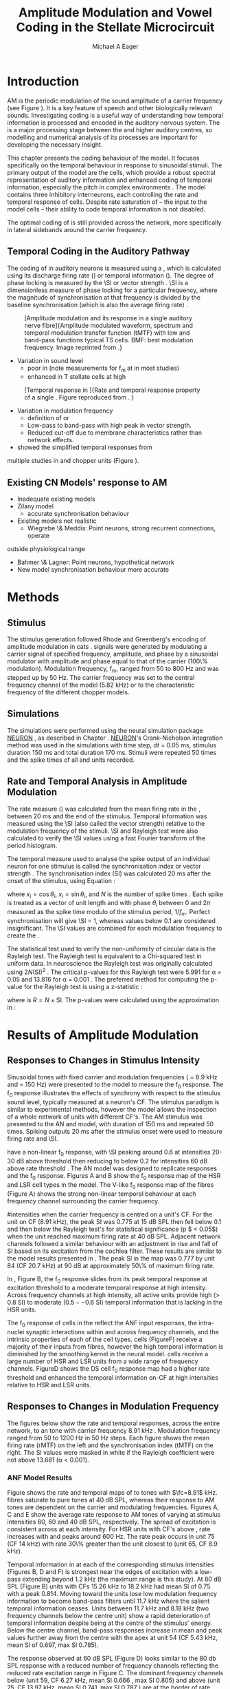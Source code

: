 #+TITLE: Amplitude Modulation and Vowel Coding in the Stellate Microcircuit
#+AUTHOR: Michael A Eager
#+DATE:
#+LATEX_HEADER:\graphicspath{{../VowelProcessingChapter/}{../VowelProcessingChapter/gfx/}{../SimpleResponsesChapter/gfx/}{../figures/}{/media/data/Work/cnstellate/}{/media/data/Work/cnstellate/ResponsesNoComp/ModulationTransferFunction/}}
#+LATEX_HEADER:\setcounter{secnumdepth}{5}
#+LATEX_HEADER:\lfoot{\footnotesize\today\ at \thistime}
#+LATEX_HEADER:  %\usepackage[notcite]{showkeys} 
#+BIBLIOGRAPHY: ../MyBib alphanat


# # Write text after begin { document } 

#+LaTeX:\setcounter{chapter}{3}
#+LaTeX:\chapter[AM Coding in CNSM Model]{Amplitude Modulation Coding in the Stellate Microcircuit}\label{sec:Chapter4}

#+BEGIN_LaTeX
  %\ifthenelse{\isundefined{\manuscript}}{\small{\textbf{Draft Version}: \input{../VowelResponsesChapter/.hg/cache/tags}}}{}
#+END_LaTeX


# # set global variables for in-code blocks 

* Prelude 							   :noexport:

#+name: my-latex-export
#+begin_src emacs-lisp results: silent
    (setq org-latex-to-pdf-process '("pdfquick  %f" )) 
   ;; (setq org-latex-to-pdf-process '("xelatex -interaction nonstopmode %f"   "makeglossaries %b" "bibtex %b" "xelatex -interaction nonstopmode %f" "xelatex  -interaction nonstopmode %f" )) 
    (setq org-export-latex-title-command "")  
    (add-to-list 'org-export-latex-classes '("UoM-draft-org-article"
    "\\documentclass[11pt,a4paper,twoside,openright]{book}
    \\usepackage{../org-manuscript/style/uomthesis}
    \\input{../org-manuscript/user-defined}
    \\usepackage[acronym]{glossaries}
    \\input{../org-manuscript/misc/glossary} 
    \\makeglossaries
    \\graphicspath{{../VowelProcessingChapter/gfx/}} 
    \\pretolerance=150 
    \\tolerance=100
    \\setlength{\\emergencystretch}{3em} 
    \\overfullrule=1mm %
    % \\usepackage[notcite]{showkeys}
    \\lfoot{\\footnotesize\\today\\ at \\thistime}
      [NO-DEFAULT-PACKAGES]
      [NO-PACKAGES]" 
  ("\\clearpage\\newpage\\section{%s}" . "\n\\clearpage\\section{%s}") 
  ("\\subsection{%s}" . "\n\\clearpage\\subsection{%s}") 
  ("\\subsubsection{%s}"  . "\n\\subsubsection{%s}") 
  ("\\paragraph{%s}"  . "\n\\paragraph{%s}") 
  ("\\subparagraph{%s}"  . "\n\\subparagraph{%s}")))
  (setq org-export-latex-title-command "\\singlespacing{\\tableofcontents\\printglossaries}")  
#+end_src

#+BEGIN_SRC emacs-lisp :export none :results none silent
  (load-file "./init.el")
#+END_SRC




* Layout 							   :noexport:

 | Section                  |          | Pages | Actual | \%TODO/DONE |
 |--------------------------+----------+-------+--------+-------------|
 | Introduction             |          |       |        | [90%]       |
 | Amplitude Modulation     |          |       |        | [50%]       |
 | \quad F0 response        | AN       |       |        |             |
 |                          | CN units |       |        | [95%]       |
 | \quad MTF                | AN       |       |        |             |
 |                          | CN units |       |        |             |
 | Temporal Coding in Vowel |          |       |        | ?           |
 |                          | AN       |       |        |             |
 |                          | CN       |       |        |             |
 | Discussion               |          |       |        |             |
 |--------------------------+----------+-------+--------+-------------|
 |                          | Total    |    20 |        |             |
  #+TBLFM: @19$4=vsum(@3$4..@18$4);


#  \newpage


* Introduction 

# The next chapter investigates the optimised \CNSM model with more the complex, biologically-realistic stimuli involved in amplitude modulation.


# This chapter investigates the output responses of neurons in the \CNSM model, 

# # Chapter 3 has
# created optimised parameters based on simple stimuli (tones, noises, and
# clicks).  
# This chapter tests the performance of the optimised \CNSM model


# to \AM sounds is
# critical 

# To understanding how temporal information is processed and encoded in
# the auditory central nervous system, we need  . 


\Gls{AM} is the periodic modulation of the sound amplitude of a carrier frequency
(see Figure \ref{fig:AM:def} \citep{JorisSchreinerEtAl:2004}). It is a key
feature of speech and other biologically relevant sounds. Investigating \AM
coding is a useful way of understanding how temporal information is processed
and encoded in the auditory nervous system. The \CN is a major processing stage
between the \AN and higher auditory centres, so modelling and numerical analysis
of its processes are important for developing the necessary insight.


This chapter presents the \AM coding behaviour of the \CNSM model. It focuses
specifically on the temporal behaviour in response to sinusoidal \AM stimuli.
The primary output of the \CNSM model are the \TS cells, which provide a robust
spectral representation of auditory information and enhanced coding of temporal
information, especially the pitch in complex environments
\citep{KeilsonRichardsEtAl:1997}.  The model contains three inhibitory
interneurons, each controlling the rate and temporal response of \TS cells.
Despite rate saturation of \ANFs -- the input to the \CNSM model cells -- their
ability to code temporal information is not disabled.
# The effects of intrinsic cell properties in the cells of the \CNSM model 
The optimal coding of \AM is
still provided across the network, more specifically in lateral sidebands around
the carrier frequency.



** Temporal Coding in the Auditory Pathway

#   \citep{FrisinaWaltonEtAl:1994}
#   \citep{Frisina:2001}

#   \citep{Walton:2010} age-related alterations in the neural coding of envelope periodicity 

# - Need to expand on why temporal coding is essential
#  - voice communication in mammals, birds, frogs etc.
#  - summary of work \citep{JorisSchreinerEtAl:2004}
#  - eg. Spectral/Rate Coding poor representation of modulated signals
#     - mean rate of spikes
#     - saturation at high sound level
#     - poor \SNR in auditory nerve
  
The coding of \AM in auditory neurons is measured using a \MTF, which is
calculated using its discharge firing rate (\rMTF) or temporal information
(\tMTF). The degree of phase locking is measured by the \SI or vector strength
\citep{GoldbergBrownell:1973,GoldbergBrown:1969,JorisSchreinerEtAl:2004}.  \SI
is a dimensionless measure of phase locking for a particular frequency, where
the magnitude of synchronisation at that frequency is divided by the baseline
synchronisation (which is also the average firing rate) \citep{Johnson:1980}.

# #+BEGIN_LaTeX
# \begin{equation} \label{eq:SI} 
# SI = \frac{1}{N} \sqrt{\left(\sum_{i}^{N} x_i \right)^{2} + \left( \sum_{i}^{N} y_i \right)^{2}}
# \end{equation}
# #+END_LaTeX

# \noindent where $x_{i} = \cos\theta_{i}$, $x_{i} = \sin\theta_{i}$, and /n/ is
# the number of spike times.  Each spike is treated as a vector of unit length and
# with phase $\theta_{i}$ between 0 and $2\pi$ measured as the spike time modulo
# of the stimulus period, $1/f_{m}$.  Perfect synchronisation will give SI = 1,
# whereas values below 0.1 are considered insignificant.  The SI values are
# combined for each modulation frequency to create the \tMTF.  Statistical
# significance of synchronization is usually quantified with the Rayleigh test
# \cite{BuunenRhode:1978,MardiaJupp:1999}. Vector strength and Rayleigh
# coefficient, calculated to verify the statistical significance of
# synchronisation, can also be obtained from the Fourier spectrum of the \PSTH or
# period histogram.
# , in which case it equals the magnitude of the first harmonic, normalised by
# the DC component (average firing rate).  Phase can also be retrieved with
# either technique.  The rate measure (\rMTF) is calculated from the mean firing
# rate in the \PSTH, between 20 ms and the end of the stimulus.

#+LABEL: fig:AM:def
#+ATTR_LaTeX: width=0.8\textwidth
#+CAPTION: [Amplitude modulation and its response in a single auditory nerve fibre]{Amplitude modulated waveform, spectrum and temporal modulation transfer function (tMTF) with low and band-pass functions typical TS cells. BMF: best modulation frequency.  Image reprinted from \citet{JorisSchreinerEtAl:2004}.}
 [[file:../figures/JorisAM_Fig1.png]]

- Variation in sound level
  - poor in \AN (note measurements for f_m at \CF in most studies)
  - enhanced in T stellate cells at high \SPL

#+LABEL: fig:AM:RG94_AN
#+ATTR_LaTeX: width=0.8\textwidth
#+CAPTION: [Temporal response in \ANFs]{Rate and temporal response property of a single \HSR \ANF. Figure reproduced from \citet{RhodeGreenberg:1994}. }
[[file:../VowelProcessingChapter/gfx/RG94-AN_MTF.png]]

- Variation in modulation frequency
  - definition of \MTF or \tMTF
  - Low-pass to band-pass with high peak in vector strength.
  - Reduced cut-off due to membrane characteristics rather than network effects.

- \citet{JorisSchreinerEtAl:2004} showed the simplified temporal responses from
multiple studies in \ANFs and chopper units (Figure \ref{fig:AM:AMSummary}).

#+BEGIN_LaTeX
  \begin{figure}[htb] 
  \centering
  {\hfill\includegraphics[width=0.45\linewidth,keepaspectratio]{../figures/JorisAM_Fig4A.png}\hfill%
  \includegraphics[width=0.45\linewidth,keepaspectratio]{../figures/JorisAM_Fig4B.png}\hfill}
  \caption{Simplified temporal responses of ANFs and T stellate cells. T stellate
    cells have enhanced synchronisation at high SPL (A) and a band-pass tMTF with
    peaks greater than ANFs (B). Figure reproduced from
    \citet{JorisSchreinerEtAl:2004}.}  \label{fig:AM:AMSummary}
  \end{figure}
#+END_LaTeX

** Existing CN Models' response to AM  

  - Inadequate existing \CN models
  - Zilany \AN model
    - accurate synchronisation behaviour
  - Existing models not realistic
    - Wiegrebe \& Meddis: Point neurons, strong recurrent connections, operate
outside physiological range
    - Bahmer \& Lagner: Point neurons, hypothetical network
    - New \AN model synchronisation behaviour more accurate

\yellownote{Modelling work in CN on AM tones: Manuel C. Eguia Guadalupe
C. Garcia a, Sebastian A. Romano b J Neurophys Paris 2009 }




* Methods

** Stimulus

The stimulus generation followed Rhode and Greenberg's 
encoding of amplitude modulation in cats \citep{RhodeGreenberg:1994}.  \AM signals were generated by
modulating a carrier signal of specified frequency, amplitude, and phase by a
sinusoidal modulator with amplitude and phase equal to that of the carrier
(100\% modulation).  Modulation frequency, f_m, ranged from 50 to 800 Hz and was
stepped up by 50 Hz. The carrier frequency was set to the central frequency
channel of the \CN model (5.82 kHz) or to the characteristic frequency of the
different \TS chopper models.

** Simulations

The simulations were performed using the neural simulation package [[latex:progname][NEURON]]
\citep{CarnevaleHines:2006}, as described in Chapter \ref{sec:MethodsChapter}. [[latex:progname][NEURON]]'s
Crank-Nicholson integration method was used in the simulations with time step,
/dt/ = 0.05 ms, stimulus duration 150 ms and total duration 170 ms. Stimuli were repeated 50 times and
the spike times of all \ANF and \CN units recorded.

# ** Output and Data Storage
# \yellownote{What are you doing here}

** Rate and Temporal Analysis in Amplitude Modulation

The rate measure (\rMTF) was calculated from the mean firing rate in the \PSTH,
between 20 ms and the end of the stimulus.  Temporal information was measured
using the \SI (also called the vector strength) relative to the modulation
frequency of the stimuli.  \SI and Rayleigh test were also calculated to
verify the \SI values using a fast Fourier transform of the period histogram.
# \SI values below 0.1 are considered insignificant.

The temporal measure used to analyse the spike output of an individual neuron
for one \AM stimulus is called the synchronisation index or vector strength
\citep{GoldbergBrown:1969}.  The synchronisation index (SI) was calculated 20 ms
after the onset of the stimulus, using Equation
\ref{eq:SI}:

#+BEGIN_LaTeX
  \begin{equation}\label{eq:SI} 
  \mathsf{SI} = \frac{1}{N} \cdot \sqrt{\left(\sum_{i=1}^{i=N} x_i \right)^2 + \left(\sum_{i=1}^{i=N} y_i \right)^2 }
  \end{equation}
#+END_LaTeX

\noindent where $x_i = \cos \theta_i$, $x_i = \sin \theta_i$, and $N$ is the
number of spike times \citep{JorisSchreinerEtAl:2004,KajikawaHackett:2005}.  Each spike is treated as a vector of unit length and
with phase $\theta_i$ between 0 and $2\pi$ measured as the spike time modulo of
the stimulus period, $1/f_m$.  Perfect synchronisation will give \SI = 1,
whereas values below 0.1 are considered insignificant.  The \SI values are
combined for each modulation frequency to create the \tMTF.

# *** The Rayleigh Test

The statistical test used to verify the non-uniformity of circular data is the
Rayleigh test. The Rayleigh test is equivalent to a Chi-squared test in uniform
data. In neuroscience the Rayleigh test was originally calculated using $2 N
(\mathsf{SI})^2$ \citep{Mardia:1972}.  The critical p-values for this Rayleigh
test were 5.991 for \alpha = 0.05 and 13.816 for \alpha = 0.001
\citep{ShannonZengEtAl:1995,MardiaJupp:1999}.  The preferred method for
computing the p-value for the Rayleigh test is using a z-statistic
\citep{Zar:1999}:
#+BEGIN_LaTeX
  \begin{equation}\label{eq:SIz}
 z = R^2 / N
  \end{equation}
#+END_LaTeX
\noindent where is $R = N\times\mathsf{SI}$. The p-values were calculated using the
approximation in \citet[p. 617]{Zar:1999}:
\begin{equation}\label{eq:SIp}
p = \exp\left(\sqrt{1+4N+4(N^2-R^2)}-(1+2N)\right).
\end{equation}

# (Further analysis of
# the critical values see W. Rhode's analysis on the vector
# strength and Rayleigh statistic[fn::  [[http://www.neurophys.wisc.edu/comp/docs/not011/not011.html]].] )

#  A more recent study looking at another \SI verification statistic has been
#  published (need to look into this).

# \citep{ChangEtAl:}


* Results of Amplitude Modulation 

** Responses to Changes in Stimulus Intensity

Sinusoidal \AM tones with fixed carrier and modulation frequencies (\fc = 8.9 kHz
and \fm = 150 Hz) were presented to the \CNSM model to measure the f_0 response.
The f_0 response illustrates the effects of synchrony with respect to the
stimulus sound level, typically measured at a neuron's CF. The stimulus paradigm
is similar to experimental methods, however the \CNSM model allows the
inspection of a whole network of units with different CF's.  The AM stimulus was
presented to the AN and \CNSM model, with duration of 150 ms and repeated 50
times.  Spiking outputs 20 ms after the stimulus onset were used to measure
firing rate and \SI.



#+BEGIN_LaTeX
   \begin{figure}[thb] 
     \centering
     %{\hfill{ Rate (sp/s)\hfill Temporal}}\\
     \resizebox{\columnwidth}{!}{\includegraphics{../VowelProcessingChapter/gfx/fresponse-vs.pdf}}\\
  \caption[The f0 response in the CNSM model]{The $f_0$ response map of each cell in
    the CNSM model to AM tones different stimulus intensities. Color bar shows the
    synchronisation index from 0 to 1, with white representing areas with Rayleigh
    test not statistically significant   (p $ > 0.05$). The  $f_0$ stimulus was an AM tone with $f_\mathsf{c} = 8.9 kHz$, $f_\mathsf{m} = 150 Hz$, duration
    150 ms, 20 ms delay , and 2 ms on-off
    ramp. Each column represents a single unit's $f_0$ response to the AM
    stimulus.  Each row represents the frequency channel CF vs. SI curve of a single presentation of
    the stimulus to the CNSM model. }
   \label{fig:fzero}
   \end{figure}
#+END_LaTeX
# See Figures.org + call: fresponse[ :file ./gfx/fresponse-vs.eps ](FRATE=100,datapath="/media/data/Work/cnstellate/TStellate2_CS/F0Response/") :results none :export none 

\HSR \ANFs have a non-linear f_0 response, with \SI peaking around 0.6 at
intensities 20-30 dB above threshold then reducing to below 0.2 for intensities
60 dB above rate threshold \citep{JorisYin:1992}.  The
\citet{ZilanyBruceEtAl:2009} AN model was designed to replicate \AM responses
and the f_0 response.  Figures \ref{fig:fzero}A and B show the f_0 response map of
the HSR and LSR cell types in the \CNSM model. The V-like f_0 response map of the
\HSR fibres (Figure \ref{fig:fzero}A) shows the strong non-linear temporal
behaviour at each frequency channel surrounding the carrier frequency.
# at high
#intensities when the carrier frequency is centred on a unit's CF.  
For the unit on CF (8.91 kHz), the peak SI was 0.775 at 15 dB SPL then fell
below 0.1 and then below the Rayleigh test's for statistical significance (p $ <
0.05$) when the unit reached maximum firing rate at 40 dB SPL.  Adjacent network
channels followed a similar behaviour with an adjustment in rise and fall of SI
based on its excitation from the cochlea filter.  These results are similar to
the model results presented in \citet{ZilanyBruceEtAl:2009}.  The peak SI in the
map was 0.777 by unit 84 (CF 20.7 kHz) at 90 dB at approximately 50\% of maximum
firing rate.

In \LSR \ANFs, Figure \ref{fig:fzero}B, the f_0 response slides from its peak
temporal response at excitation threshold to a moderate temporal response at
high intensity.  Across frequency channels at high intensity, all active units
provide high ($>$ 0.8 SI) to moderate ($0.5--0.6$ SI) temporal information that
is lacking in the HSR units.
   

The f_0 response of cells in the \CN reflect the ANF input responses, the
intra-nuclei synaptic interactions within and across frequency channels, and the
intrinsic properties of each of the cell types.  \GLG cells
(Figure\ref{fig:fzero}F) receive a majority of their inputs from \LSR fibres,
however the high temporal information is diminished by the smoothing kernel in
the neural model. \DS cells receive a large number of HSR and LSR units from a
wide range of frequency channels. Figure\ref{fig:fzero}D shows the DS cell f_0
response map had a higher rate threshold and enhanced the temporal information
on-CF at high intensities relative to HSR and LSR units.

\yellownote{TV cells have extremely high SI near rate threshold boundary.  TV
cells receive strong inhibition from DS cell, but DS cell input inactive in this
area. Intrinsic mechanisms (Type-I RM model) with a high input resistance
removes the DC component and enhances the AC component of HSR excitatory
inputs. }

\yellownote{TS cells receive inputs from all cell-types in the CNSM model.  The
TS cell f0 response map has the same shape as the LSR response map with
elevated temporal responses over the whole map (Mean 0.704722, Min 0.366536, Max
0.973461).  }


\yellownote{Link f-nought response to next section.  Note f-nought fm was 150 Hz, explore responses at different fm. }


\clearpage


** Responses to Changes in Modulation Frequency
# ** ISSNIP results

#  - Note the responses in the ISSNIP data was simulated with the early Bruce
#    model and the \TS parameters were just the default values (equivalent to the
#    \ChS model)

The figures below show the rate and temporal responses, across the entire
network, to an \AM tone with carrier frequency 8.91 kHz .  Modulation frequency
ranged from 50 to 1200 Hz in 50 Hz steps.  Each figure shows the mean firing
rate (rMTF) on the left and the synchronisation index (tMTF) on the right.  The
SI values were masked in white if the Rayleigh coefficient were not above 13.681
(\alpha < 0.001).

# The sound level of each stimulus
# was set to 40 dB \SPL for the top row and 60 dB \SPL for the bottom row.


*** ANF Model Results

Figure \ref{fig:AM:HSRMTF} shows the rate and temporal \MTF maps of \HSR \ANFs
to \AM tones with $\fc=8.91$ kHz.  \HSR fibres saturate to pure \CF tones at 40
dB SPL, whereas their response to AM tones are dependent on the carrier and
modulating frequencies.  Figures \ref{fig:AM:HSRMTF}A, C and E show the average
rate response to AM tones of varying \fm at stimulus intensities 80, 60 and 40 dB
SPL, respectively. The spread of excitation is consistent across \fm at each
intensity.  For HSR units with CF's above \fc, rate increases with \fm and peaks
around 600 Hz.  The rate peak occurs in unit 75 (CF 14 kHz) with rate 30\%
greater than the unit closest to \fc (unit 65, CF 8.9 kHz).

Temporal information in \HSR at each of the corresponding stimulus intensities
(Figures \ref{fig:AM:HSRMTF}B, D and F) is strongest near the edges of
excitation with a low-pass \tMTF extending beyond 1.2 kHz (the maximum range \fm
is this study).  At 80 dB SPL (Figure \ref{fig:AM:HSRMTF}B) units with CFs 15.26
kHz to 18.2 kHz had mean SI of 0.75 with a peak 0.814.  Moving toward \fc the
\HSR units lose low modulation frequency information to become band-pass \tMTF
filters until 11.7 kHz where the salient temporal information ceases.  Units
between 11.7 kHz and 8.18 kHz (two frequency channels below the centre unit)
show a rapid deterioration of temporal information despite being at the centre
of the stimulus' energy.  Below the centre channel, band-pass \tMTF responses
increase in mean and peak values further away from the centre with the apex at
unit 54 (CF 5.43 kHz, mean SI of 0.697, max SI 0.785).

The \tMTF response observed at 60 dB SPL (Figure \ref{fig:AM:HSRMTF}D) looks
similar to the 80 db SPL response with a reduced number of frequency channels
reflecting the reduced rate excitation range in Figure \ref{fig:AM:HSRMTF}C. The
dominant frequency channels below (unit 59, CF 6.27 kHz, mean SI 0.666 , max SI
0.805) and above (unit 75, CF 13.97 kHz, mean SI 0.741, max SI 0.787 ) are at
the border of rate threshold; showing a gradual increase of temporal information
in units further from the centre CF unit. At 40 dB SPL, the two salient
information bands begin to merge as the range of excited frequency channels get
closer to the centre CF.

# saturation is broadest at high f_m
# see Figures.org + call: ratetemporalC[ :file ./gfx/ratetemporal-4.eps ](THRESH=60,FRATE=100,INDEX=4,datapath="/media/data/Work/cnstellate/TStellate2_CS/ModulationTransferFunction/") :results none :export none 
# still nee to run fixbb and epstopdf on EPS file
#+BEGIN_LaTeX
  \begin{figure}[thb] 
    \centering
   % {\hfill{ Rate (sp/s)\hfill Temporal}}\\
    \resizebox{\columnwidth}{!}{\includegraphics{../VowelProcessingChapter/gfx/ratetemporal-4.pdf}}\\
    \caption{Rate and temporal modulation transfer functions (MTF) maps of HSR
      auditory nerve fibres at 40, 60 and 80 dB SPL to AM tones with carrier
      frequency 8.91 kHz. Rate (right column) and temporal (left) MTF maps of
      modulation frequency ($f_\mathsf{m}$) against the CF of the HSR units.  The
      corresponding temporal MTF maps show their SI with range 0 to 1. The white
      mask over the tMTF graphs show where the Rayleigh test's p-value was above
      0.05.  A. rMTF map at 80 dB SPL. B. tMTF map at 80 dB SPL.  C. rMTF map at
      60 dB SPL. D. tMTF map at 80 dB SPL. E. rMTF map at 40 dB SPL. F. tMTF map
      at 40 dB SPL. }  \label{fig:AM:HSRMTF}
  \end{figure}
#+END_LaTeX


#+BEGIN_LaTeX
  \begin{figure}[thb] 
    \centering
  %  {\hfill{ Rate (sp/s)\hfill Temporal}}\\
    \resizebox{\columnwidth}{!}{\includegraphics{../VowelProcessingChapter/gfx/ratetemporal-5.pdf}}\\
    \caption[LSR fibre modulation transfer functions]{Rate and temporal modulation
      transfer functions (MTF) of LSR ANFs at 40, 60 and 80 dB SPL to AM tones
      with carrier frequency 8.9 kHz. Organisation of sub-figures A through F are
      the same as in Figure~\ref{fig:AM:HSRMTF}.  }  \label{fig:AM:LSRMTF}
  \end{figure}
#+END_LaTeX

\Gls{LSR} fibers' rate responses to AM tones was non-saturating and centred on the
carrier frequency (Figures \ref{fig:AM:LSRMTF}A, C and E). The \rMTF of the on-CF
unit was typically low-pass but did fluctuate at modulation frequencies above
400 Hz for each stimulus intensity.

Figures \ref{fig:AM:LSRMTF}B, D and F show LSR fibres in the AN model were
better at encoding temporal information than \HSR \ANFs. This has been observed
in cat ANFs \citep{JorisYin:1992}.  The low-pass \tMTF is typical of \ANFs and
can be seen at each stimulus intensity, particularly in units above the \fc. The
f_m cut-off frequency for LSR units was beyond the 1.2 kHz range used in this
study.  At 80 dB SPL (Figure \ref{fig:AM:LSRMTF}B), \LSR units had higher mean
and peak SI values than HSR units (mean 0.74, max 0.937) above \fc and the
low-pass \tMTF response was maintained.  For the on-CF unit (unit 65, CF 8.91
kHz), its mean SI 0.415 with a peak of 0.673 was the lowest of all salient
temporal response channels.  Below \fc, an unusual temporal response at high f_m
may relate to the rate fluctuations in Figure \ref{fig:AM:LSRMTF}A or a
reduction in the f_m cut-off frequency. The high gain, low-pass \tMTF responses
is observed at 60 and 40 dB SPL stimulus intensities (Figures
\ref{fig:AM:LSRMTF}D and F).


#+name: mean_vsSPIKES_onCF
#+header: :exports none  :results silent 
#+BEGIN_SRC awk :in-file ~/Work/cnstellate/TStellate2_CS/ModulationTransferFunction/80/vsSPIKES.5.dat  
  BEGIN{count=0;total=0;max=0; min=""} 
  {if ($2 == 50){if ($4>max){max=$4};total+=$4; count+=1}} 
  END{printf("%0.3g, %0.3g, %d",total/count,max, count)}
#+END_SRC




\clearpage
*** Golgi cell model 

    
#+BEGIN_LaTeX
   \begin{figure}[tb] 
     \centering %\caption{GLG Rate (spks/s) and SI 60 dB}
   %{\hspace{0.2\columnwidth}rMTF (sp/s) \hspace{0.35\columnwidth} tMTF}\\ 
   %\resizebox{0.95\columnwidth}{!}{\includegraphics{40/ratetemporal-3.eps}}\\ 
   %\resizebox{0.95\columnwidth}{!}{\includegraphics{60/ratetemporal-3.eps}}
   %  {\hfill{ Rate (sp/s)\hfill Temporal}}\\ 
   %  \resizebox{\columnwidth}{!}{{\Huge 40 dB}\raisebox{-0.5\height}{\includegraphics{../VowelProcessingChapter/40/ratetemporal-3.png}}}\\ 
   %  \resizebox{\columnwidth}{!}{{\Huge 60 dB}\raisebox{-0.5\height}{\includegraphics{../VowelProcessingChapter/60/ratetemporal-3.png}}}
  \resizebox{\columnwidth}{!}{\includegraphics{../VowelProcessingChapter/gfx/ratetemporal-3.pdf}}
  \caption{Golgi cell rate (rMTF, left column) and temporal (tMTF, right column)
    responses for AM stimulus sound levels at 40, 60 and 80 dB
    SPL. Organisation of sub-figures A through F are
      the same as in Figure~\ref{fig:AM:HSRMTF}. }\label{fig:AM:G}
   \end{figure}
#+END_LaTeX

Figure \ref{fig:AM:G} shows the rate and temporal \MTF across the whole network
to AM tone centred at 8.9 kHz. The GLG cell model's r\MTFs were typically
low-pass mimicking the rate behaviour of \LSR, its primary source of excitation.
The Golgi cell units had very low rates for 40 and 60 dB \SPL \AM tones which
were limited to a narrow range around the central frequency.

The temporal \MTFs of Golgi units was significantly diminished relative to \LSR
fibres. The Golgi smoothing filter used in the GLG cell model contributes to the
reduction of temporal information.  The peak temporal responses of the GLG cell
model occurred at low f_m with a rapid drop off in SI around 350 Hz.  The on-CF
unit had a flat low-pass tMTF before its Rayleigh test dropped below the
threshold. Its mean SI from 50 to 1200 Hz (excluding values when the Rayleigh
test was below threshold) was 0.571, 0.376, 0.295, 0.218 at stimulus
intensities 20, 40, 60, and 80 dB SPL, respectively.  At the highest intensity,
80 dB \SPL in Figure \ref{fig:AM:G}B, units furthest from the carrier frequency
had greater temporal information (max SI 0.715, unit 77 CF 15.27 kHz), however
with firing rates near threshold their effects on other neurons in the \CNSM
model are predominantly rate-based.

# 40dB SPL  unit 77 15.26 kHz 0.948

# the on CF unit had a mean SI response of 0.218 

#+name: mean_Gvs_eightydB  
#+BEGIN_SRC sh :exports none :results raw replace
grep -e '^[[:digit:]]* 65' ~/Work/cnstellate/TStellate2_CS/ModulationTransferFunction/60/vsSPIKES.3.dat |awk 'BEGIN{total=0;count=0} {if ($5>5.99){total+=$4; count+=1}} END{printf("%0.3g\n",total/count)}' 
#+END_SRC


\clearpage

*** DS cell model 

#+BEGIN_LaTeX
  \begin{figure}[tb] 
  \centering %{\hspace{0.2\columnwidth}rMTF (sp/s) \hspace{0.35\columnwidth} tMTF}\\ 
  %\resizebox{0.95\columnwidth}{!}{\includegraphics{40/ratetemporal-2.eps}}\\ 
  %\resizebox{0.95\columnwidth}{!}{\includegraphics{60/ratetemporal-2.eps}}
  %{\hfill{ Rate (sp/s)\hfill Temporal}}\\ 
  %\resizebox{\columnwidth}{!}{{\Huge 40 dB}\raisebox{-0.5\height}{\includegraphics{../VowelProcessingChapter/40/ratetemporal-2.png}}}\\ 
  %\resizebox{\columnwidth}{!}{{\Huge 60 dB}\raisebox{-0.5\height}{\includegraphics{../VowelProcessingChapter/60/ratetemporal-2.png}}}
  \resizebox{\columnwidth}{!}{\includegraphics{../VowelProcessingChapter/gfx/ratetemporal-2.pdf}}
  \caption{DS cell rate (rMTF) and temporal (tMTF) responses for stimulus sound
    levels 40 dB SPL (top row) and 60 dB SPL (bottom row). Organisation of sub-figures A through F are
      the same as in Figure~\ref{fig:AM:HSRMTF}.}\label{fig:AM:DS}
  \end{figure}
#+END_LaTeX

The broad \CF range of \ANF inputs to \DS units allows for a greater likelihood of
coincidence detection and an increase in synchronisation relative to the inputs.
The rate responses of \DS units (Figure \ref{fig:AM:DS}) were wider for 40 and
60 \SPL stimuli relative to the narrow band \TS units.  For 40 dB \SPL stimuli,
most \DS units had a band-pass \rMTF.  For higher \SPL, a greater number of
spikes occured between 100 and 500 Hz for units above \CF (band-pass \rMTF), but
the rest of the active units remained stable (low-pass \rMTF). This behaviour is
called ``rate-responder'' due to the firing-rate being dictated to by shortening
of the $f_m$ envelope period.  This is similar to ideal onset units in the \VCN
(octopus cells) but the cut-off of the \rMTF is much lower.


The temporal responses of \DS units were predominantly band-pass, with higher
\SI values than \ANFs.  For lower \SPL, the responses were consistent across
active units with a falling cut-off frequency with falling \CF.  For high \SPL,
the \DS units were divided along the central channel.  The \DS units above the
central channel had the strongest synchronisation and cut-off frequencies near
the upper limit of the \AN model.  The \DS units below the central channel had
cut-off frequencies around 400 Hz, similar to \TS and \TV units.


# - Enhanced low-pass temporal \MTF
#   - Near perfect synchronisation
# - Level dependent
#   - Wide-band onset inhibitor
#   - Golgi input suppresses saturated \AN input and provides a sustained a-phasic input of \GABA inhibition


\clearpage
*** TV cell model 

#+BEGIN_LaTeX
  \begin{figure}[tb] 
  \centering 
  \resizebox{\columnwidth}{!}{\includegraphics{../VowelProcessingChapter/gfx/ratetemporal-1.pdf}}
  \caption{Rate (rMTF) and temporal (tMTF) responses for three stimulus sound
  levels of the TV cell model. Organisation of sub-figures A through F are
      the same as in Figure~\ref{fig:AM:HSRMTF}.}\label{fig:AM:TV}
  \end{figure}
#+END_LaTeX

The rate and temporal responses of \TV units (Figure \ref{fig:AM:TV}) showed the
non-linear effects of strong inhibition from \DS units. \TS and \TV units
received similar \ANF inputs, but the inhibition limited the activity at low
sound level and then to a narrow range at higher \SPL.  The temporal responses
of \TV units were similar to \TS units but with lesser synchronisation and
sharper cut-off.  The outer edges of active units provided the best temporal
response with little to no temporal information at the carrier frequency units.

# *Notes*
#  - Low rate
#     - Strong \DS inhibition
#  - Moderate synchronisation
#     - \DS inhibition phasic
#  - Level dependent


\clearpage
*** TS cell model 
# : Sustained Chopper

# \yellownote{ this section was simulated with default \TS parameters, see new data for optimised Chopper parameters}
  
#+BEGIN_LaTeX
  \begin{figure}[tb] 
  \centering %\caption{TS Rate (spks/s) and SI 60 dB}
  %{\hspace{0.2\columnwidth}rMTF (sp/s) \hspace{0.35\columnwidth}tMTF}\\ 
  %\resizebox{0.95\columnwidth}{!}{\includegraphics{40/ratetemporal-0.eps}}\\ 
  %\resizebox{0.95\columnwidth}{!}{\includegraphics{60/ratetemporal-0.eps}}
  %{\hfill{ Rate MTF (sp/s)\hfill Temporal MTF\hfill}}\\ 
  %\resizebox{\columnwidth}{!}{{\large 80 dB}\raisebox{-0.5\height}{\includegraphics{../VowelProcessingChapter/80/ratetemporal-0.png}}}
  %\resizebox{\columnwidth}{!}{{\large 60 dB}\raisebox{-0.5\height}{\includegraphics{../VowelProcessingChapter/60/ratetemporal-0.png}}}\\ 
  %\resizebox{\columnwidth}{!}{{\large 40 dB}\raisebox{-0.5\height}{\includegraphics{../VowelProcessingChapter/40/ratetemporal-0.png}}}\\ 
  %\resizebox{\columnwidth}{!}{{\large 20 dB}\raisebox{-0.5\height}{\includegraphics{../VowelProcessingChapter/20/ratetemporal-0.png}}}
  \resizebox{\columnwidth}{!}{\includegraphics{../VowelProcessingChapter/gfx/ratetemporal-0-ChS.pdf}}
  \caption{Rate and temporal MTF responses for the ChS TS cell model. Organisation of sub-figures A through F are
      the same as in Figure~\ref{fig:AM:HSRMTF}.}
  \label{fig:AM:TS}
  \end{figure}
#+END_LaTeX

Figure \ref{fig:AM:TS} shows the final \MTF response of the \ChS \TS units in the
network.  The spread of excitation in \TS units was narrow around the central
channel, with greater excitation above \CF around fm=300 Hz. For higher sound
levels, the spread of excitation was wider but the rate was steadier for each
stimuli.  The significant features of the temporal responses in the right of the
figure are the very poor synchronisation in the central channel and dominant
synchronous responses at the outer edge of excitation.  For 40 dB \SPL, most
active units showed a band-pass \MTF; however, the dominant units above \CF
(channels 55 to 58) had low-pass \MTFs.  For 60 dB \SPL, most active units
showed band-pass \MTFs except for the central units, which showed limited
results or a low-pass \MTF.  Outermost active units (channels 65 to 60 and 45
to 40) had the most dominant temporal response across the \TS cell population.

# - Notes
#  - Sustained chopper level independent
#    - \AM rate saturation of \TS units on \CF does not disable their ability to
#      encode temporal information
#  - Band-pass synchronisation
#    - enhancement off-CF
#  - Effects of inhibition
#    - \DS : phasic inhibition
#    - Golgi : slow level dependent
#    - \TV : delayed echo suppression 



\clearpage
# *** TS cell model: Transient Chopper 1

# \yellownote{ this section was simulated with default \TS parameters, see new data for optimised Chopper parameters}
  
#+BEGIN_LaTeX
  \begin{figure}[tb] 
  \centering %\caption{TS Rate (spks/s) and SI 60 dB}
  \resizebox{\columnwidth}{!}{\includegraphics{../VowelProcessingChapter/gfx/ratetemporal-0-ChT1.pdf}}
  \caption{Rate and temporal MTF responses for the ChT$_1$ TS cell model. Organisation of sub-figures A through F are
      the same as in Figure~\ref{fig:AM:HSRMTF}.}
  \label{fig:AM:CTone}
  \end{figure}
#+END_LaTeX

Figure \ref{fig:AM:CTone} shows the final \MTF response of the \ChTone subtype \TS cell.
# The rate response of the \ChTone model is non-saturating 
\yellownote{ More text describing CT 1 AM responses. }

# *** TS cell model: Transient Chopper 2

# \yellownote{ this section was simulated with default \TS parameters, see new data for optimised Chopper parameters}
  
#+BEGIN_LaTeX
  \begin{figure}[tb] 
  \centering %\caption{TS Rate (spks/s) and SI 60 dB}
  \resizebox{\columnwidth}{!}{\includegraphics{../VowelProcessingChapter/gfx/ratetemporal-0-ChT2.pdf}}
  \caption{Rate and temporal MTF responses for the ChT$_2$ TS cell model. Organisation of sub-figures A through F are
      the same as in Figure~\ref{fig:AM:HSRMTF}.}
  \label{fig:AM:CTtwo}
  \end{figure}
#+END_LaTeX

Figure \ref{fig:AM:CTtwo} shows the final \MTF response of the \ChTtwo \TS cell.

\yellownote{ More text describing CT 2 AM responses. }

\clearpage


** New Data :noexport:

# - The following results were simulated with the newest Zilany \AN model with a
# Cat compression audiogram

#- The \fc was simulated at three values corresponding to the \CF of the chopper
#optimisation models

*** F_0 Response: Variation in Level   :noexport:

- The f_0 response is the behaviour characterised in
\citet{ZilanyBruceEtAl:2009} to describe the variation in sound pressure level
where the fc is fixed at the \CF of the unit.

#+LABEL: fig:AM:F0_Rayexample
#+ATTR_LaTeX: width=0.9\linewidth
#+CAPTION: [Rayleigh test of $F_0$ response in HSR units]{Rayleigh test of $F_0$ response in HSR units at 150 Hz (a) with accompanying mask for statistically significant values (b).  The method for improved presentation of vector strength plots for units in the stellate microcircuit uses the mask in (b).  Amplitude modulated tones at carrier frequency 8.9 kHz and modulated frequency of 150 Hz were presented from 0 to 70 db SPL ( increments of 5 dB SPL).}
#+RESULTS: F0_Rayexample
[[file:../VowelProcessingChapter/gfx/F0_Rayexample.png]]


#+LABEL: fig:AM:F0_Rayexample2
#+ATTR_LaTeX: width=0.9\linewidth
#+CAPTION: Example Rayleigh test of F0 response in HSR units
#+RESULTS: F0_Rayexample2
[[file:../VowelProcessingChapter/gfx/F0_Rayexample2.png]]


Figure \ref{fig:AM:MTFexample} demonstrates the method for removing noise in the
vector strength plots using a mask.

#+LABEL: fig:AM:MTFexample
#+ATTR_LaTeX: width=0.9\linewidth
#+CAPTION: Method for improved presentation of vector strength in the stellate microcircuit.  Amplitude modulated tones at  MTF of the 6 units at 20 db SPL (top), 40 dB, 60 dB SPL.
#+RESULTS: MTF_example
[[file:../VowelProcessingChapter/gfx/MTF_example.png]]

**** TODO Auditory Nerve units

#+ATTR_LaTeX: width=0.9\linewidth
#+CAPTION: PDTH response in auditory nerve fibres
#+LABEL: fig:AM:ANpsth
#+RESULTS: AN_psth
[[file:../VowelProcessingChapter/gfx/AN_psth.png]]


#+LABEL: fig:AM:anf0
#+ATTR_LaTeX: width=0.9\linewidth
#+CAPTION: F_0 response in auditory nerve fibres
[[file:../VowelProcessingChapter/gfx/AN_f0.png]]

**** Cochlear Nucleus units

**** Golgi, DS and TV cell responses to AM 

TODO show AN Golgi DS and TV in one plot then do the choppers in the next
section



***** Chopper Sustained model: Low Freq (3.9 kHz)

#+LABEL: fig:AM:F0ResponseCS
#+ATTR_LaTeX: width=0.9\linewidth
#+CAPTION: F_0 response of all 6 units at high carrier frequency (8.2 kHz). TS uses CT1 optimised model configuration.
#+RESULTS: TStellate_CS_F0Response
[[file:../VowelProcessingChapter/gfx/TStellate_CS_F0Response.png]]

***** Chopper Transient 1: Mid Freq (8.2 kHz)

#+LABEL: fig:AM:F0ResponseCT1
#+ATTR_LaTeX: width=0.9\linewidth
#+CAPTION: F_0 response of all 6 units at high carrier frequency (8.2 kHz). TS uses CT1 optimised model configuration.
#+RESULTS: TStellate_CT1_F0Response
[[file:../VowelProcessingChapter/gfx/TStellate_CT1_F0Response.png]]

***** Chopper Transient 2 model: High Freq (12.9 kHz)

#+LABEL: fig:AM:F0ResponseCT2
#+ATTR_LaTeX: width=0.9\linewidth
#+CAPTION: F_0 response of all 6 units at high carrier frequency (12.9 kHz). TS uses CT2 optimised model
#+RESULTS: TStellate_CT2_F0Response
[[file:../VowelProcessingChapter/gfx/TStellate_CT2_F0Response.png]]



\clearpage
 

*** Modulation Transfer Function :noexport:


#+CAPTION:  MTF of the 6 units at 20 db SPL (top), 40 dB, 60 dB, and 80 dB (bottom). Low freq $f_m$ (3.9 kHz) and CS optimised parameters for the TS model.
#+ATTR_LaTeX: width=0.9\linewidth
#+LABEL: fig:AM:CSMTF
#+RESULTS: TStellate_CS_MTF
[[file:../VowelProcessingChapter/gfx/TStellate_CS_MTF.png]]


#+CAPTION:  MTF of the 6 units at 20 db SPL (top), 40 dB, 60 dB, and 80 dB (bottom). Med freq f_m and CT1 model.
#+ATTR_LaTeX: width=0.9\linewidth
#+LABEL: fig:AM:CT1MTF
#+RESULTS: TStellate_CT1_MTF
[[file:../VowelProcessingChapter/gfx/TStellate_CT1_MTF.png]]


#+CAPTION:  MTF of the 6 units at 20 db SPL (top), 40 dB, 60 dB, and 80 dB (bottom). High freq f_m and CT2 model.
#+ATTR_LaTeX: width=0.9\linewidth
#+LABEL: fig:AM:CT2MTF
#+RESULTS: TStellate_CT2_MTF
[[file:../VowelProcessingChapter/gfx/TStellate_CT2_MTF.png]]

\clearpage


*** Combined version  :noexport:


#+CAPTION:  MTF of the three chopper subtypes units and ANFs at 80 dB (top), 60 dB, 40 dB, and 20 dB SPL (bottom). Colorbar indicates SI values from 0 to 1.
#+ATTR_LaTeX: width=1.0\linewidth  placement=[p!]
#+LABEL: fig:AM:CombMTF
#+RESULTS: Combined_MTF
[[file:../VowelProcessingChapter/gfx/ChComb_MTF.pdf]]

\clearpage

**** Gnuplot versions   

#+LABEL: fig:AM:CSMTFg
#+ATTR_LaTeX: width=0.95\linewidth
#+CAPTION:    AM coding in stellate microcircuit: CS parameters
#+RESULTS: CS_MTF
[[file:../VowelProcessingChapter/gfx/CS_MTF.png]]


#+LABEL: fig:AM:CT1MTFg
#+ATTR_LaTeX: width=0.95\linewidth
#+CAPTION:    AM coding in stellate microcircuit: CT1 parameters
#+RESULTS: CT1_MTF
[[file:../VowelProcessingChapter/gfx/CT1_MTF.png]]


#+LABEL: fig:AM:CT2MTFg
#+ATTR_LaTeX: width=0.95\linewidth
#+CAPTION:    AM coding in stellate microcircuit: CT2 parameters
#+RESULTS: CT2_MTF
[[file:../VowelProcessingChapter/gfx/CT2_MTF.png]]

\clearpage


* Discussion

The results in this chapter demonstrate the capacity to simulate \AM coding over the whole \CN
stellate network.  In doing so, this work shows the success of the
\CNSM model in reproducing responses to complex stimuli.


** GLG cells

\GLG cells' influence in the \CNSM model is through \GABA-ergic synapses with
\DS and \TS cells on their distal dendrites.  GABAergic distal inhibitory \PSPs
have not been shown in /in vitro/ studies \citep{FerragamoGoldingEtAl:1998a},
but application of bicuculline significantly increased the number of \APs in \DS
and \TS cells.  This slow shunting inhibition reduces the amount of \ANF
excitation reaching the stellate cells' soma and its site of \AP activation.  At
high \SPL, \HSR fibres are rate-saturated and their temporal \MTF response
diminishes with increasing sound level.

Golgi cells are low-firing monotonic rate-level units that, in the \CNSM model,
have little to no temporal response to AM tones.  The results in Figure
\ref{fig:AM:G} show that response of the \GLG cell model to \AM tones is only
dependent on the sound level and that the temporal response is negligible.  The
high temporal information from individual \LSR \ANFs, the main excitatory input
of the \GLG cell model, would suggest Golgi cells would pass some of this
information on.  Convergence of fibres with different \CFs, hence different
delays, reduces the likelihood of coincident inputs. This mechanism is unlikely
to cause a severe reduction in temporal information, with the example being \DS
cells with a wider \CF convergence of \ANFs.  Intrinsic mechanisms in the cell
membrane play a significant role in limiting temporal information.  The envelope
of synaptic input is drowned out by the synaptic-dendritic smoothing function of
the model.  The low-pass filter limits the post-synaptic neuron's ability to
phase-lock to the modulating frequency, especially at high f_m.


 
** TV cells

The rate and temporal response of \TV cells was strongly inhibited by \DS units.
TV cells are thought to be responsible for delayed inhibition or
echo-suppression \citep{WickesbergOertel:1990} in \VCN units, but can also be
involved in tuning the temporal behaviour in \TS cells at low sound levels.

In general, knowledge of the role of \TV cells in temporal processing is
incomplete.  \TV cells' temporal response properties are complex and non-linear
\citep{SpirouDavisEtAl:1999,JorisSmith:1998}.

# The second hypothesis is that the inhibitory projection from
# DCN to VCN produces monaural echo suppression (Wickes-
# berg and Oertel 1990). This hypothesis is based on the finding
# that vertical cells supply a delayed, frequency specific input to
# the VCN. Two-click data (Wickesberg 1996) provide partial
# physiological support for this idea, but only 19% of VCN cells
# showed the expected increase in response to the second click
# after lidocaine injections in DCN. In general, the role of type
# II units in temporal processing is hard to interpret because their
# temporal properties are complex and nonlinear (Joris and
# Smith 1998).



** DS cells

\yellownote{ (Joris and Smith 1998) OC cells recorded from the DAS along with type II, II and IV units in DCN, DAS of cats
AM RL < tone RL < noise RL. 
AM SI-Level  maintains above 0.8 up to 60dB then slopes down to 0.6 at 80 dB, phase is linear over SPL.
AM experiments are recorded using long AM stimuli, rate responses should be match to long tone responses as well (more significant for type IV).
Median maxSI = 0.93 (n=12), 3dB cutoff CFs>10kHz comparable to ANFs ~1000Hz.
}


D stellate cells have an onset chopping behaviour to tones, but can follow the
repetition of amplitude modulated tones. The entrainment to the stimulus
envelope produced band-pass rate \MTFs in \DS units with a \CF above $\fc$.  The
temporal information at the channel with \CF=$\fc$ (Figure \ref{fig:AM:DS}) was
diminished by the strong GABAergic inhibition of Golgi cells; however, the
majority of active \DS units showed strong synchronisation, which suggests
synchronous tuning in \TV and \TS units throughout the \CN.

** TS cells

The inhomogeneous population of \TS cells are classified into different
subgroups, namely sustained or transient choppers.  Intrinsic membrane
properties and synaptic connections enable \TS units to be enhanced or tuned to
important features of the acoustic input \citep{PaoliniClareyEtAl:2005}. The
behaviour of \TS units is influenced by all three interneurons in the stellate
microcircuit.

\AM rate saturation of \TS units on \CF (Figure \ref{fig:AM:TS}) does not disable
their ability to encode temporal information.  Experimental data has shown \TS
cells generally have low-pass \MTF at low sound level and band-pass \MTF for
higher sound levels for \AM tones on \CF \citep{RhodeGreenberg:1994}.  The
implications for the \AM coding in \TS output on higher-order auditory centres
have been investigated but not fully understood
\citep{WiegrebeMeddis:2004,BahmerLangner:2006a}. 


# \yellownote{TODO}


* Conclusion

The \CNSM model provides a more realistic model of \AM coding in the output of \TS cells.  
# controlled and modulated enhancement of
# the output of \TS cells, one of the major outputs of the cochlear nucleus.  
A whole-network approach may
provide a stronger basis for optimal temporal coding of \AM than an approach
based solely on \CF.
This chapter  has demonstrated the need to model detailed neural microcircuits away from
basic receptive fields of individual units.  The model has been used for
detailed optimisation \citep{EagerGraydenEtAl:2006,EagerGraydenEtAl:2007a} so
that it can be used to investigate detailed physiological properties in the \CN
stellate network.

 - Transition from temporal to rate coding in auditory pathway
 - Stellate microcircuit provides controlled and enhanced output of \TS cells
 - \AM representation in lateral sidebands essential

 - Exploration of the \CN stellate microcircuit
 - Spectral/Rate representation in speech and speech in noise
   - lateral inhibition
   - neuromodulation
 - Temporal representation
   - enhancement of \SNR relative to individual \ANFs
   - period-tagging linked to multiple auditory streams


#+BEGIN_LaTeX
  \ifthenelse{\isundefined{\manuscript}}{\newpage\singlespacing\bibliographystyle{plainnat} \bibliography{../MyBib}\newpage \printglossaries\newpage\listoftodos}{}
#+END_LaTeX



* Appendix

** Rate f0 response 

Figure \ref{fig:Fzerorate} shows the average rate of units to increasing stimulus intensity (the rate aspect of f_0 response results shown in Figure \ref{fig:fzero}). 
#+BEGIN_LaTeX
  \begin{figure}[thb] 
    \centering
    %{\hfill{ Rate (sp/s)\hfill Temporal}}\\
    \resizebox{\columnwidth}{!}{\includegraphics{../VowelProcessingChapter/gfx/fresponse-rate.pdf}}\\
    \caption{The average firing rate response of all units in the CNSM model to AM
      tones of increasing intensity ($\fc = 8.9 kHz$ and $\fm = 150 Hz$). }
  \label{fig:Fzerorate}
  \end{figure}
#+END_LaTeX
